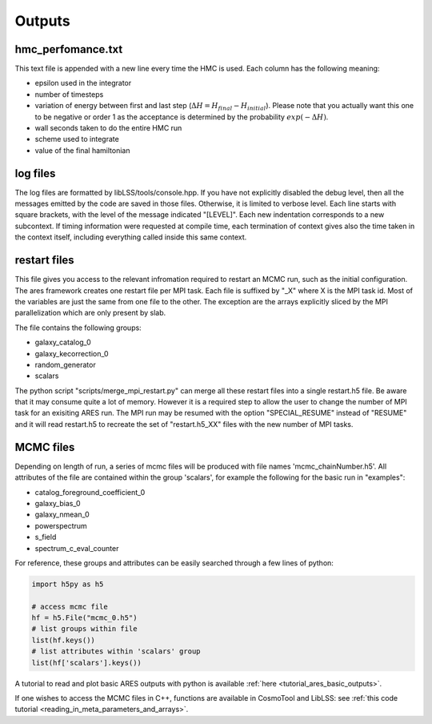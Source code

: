.. _outputs:

Outputs
#######

hmc_perfomance.txt
==================

This text file is appended with a new line every time the HMC is used.
Each column has the following meaning:

-  epsilon used in the integrator
-  number of timesteps
-  variation of energy between first and last step (:math:`\Delta H = H_{final} - H_{initial}`). Please note
   that you actually want this one to be negative or order 1 as the acceptance is determined by the probability
   :math:`exp(-\Delta H)`.
-  wall seconds taken to do the entire HMC run
-  scheme used to integrate
-  value of the final hamiltonian

.. _log_files:

log files
=========

The log files are formatted by libLSS/tools/console.hpp. If you have not
explicitly disabled the debug level, then all the messages emitted by
the code are saved in those files. Otherwise, it is limited to verbose
level. Each line starts with square brackets, with the level of the
message indicated "[LEVEL]". Each new indentation corresponds to a new
subcontext. If timing information were requested at compile time, each
termination of context gives also the time taken in the context itself,
including everything called inside this same context.

.. _restart_files:

restart files
=============

This file gives you access to the relevant infromation required to
restart an MCMC run, such as the initial configuration. The ares
framework creates one restart file per MPI task. Each file is suffixed
by "_X" where X is the MPI task id. Most of the variables are just the
same from one file to the other. The exception are the arrays explicitly
sliced by the MPI parallelization which are only present by slab.

The file contains the following groups:

-  galaxy_catalog_0
-  galaxy_kecorrection_0
-  random_generator
-  scalars

The python script "scripts/merge_mpi_restart.py" can merge all these
restart files into a single restart.h5 file. Be aware that it may
consume quite a lot of memory. However it is a required step to allow
the user to change the number of MPI task for an exisiting ARES run. The
MPI run may be resumed with the option "SPECIAL_RESUME" instead of
"RESUME" and it will read restart.h5 to recreate the set of
"restart.h5_XX" files with the new number of MPI tasks.

.. _mcmc_files:

MCMC files
==========

Depending on length of run, a series of mcmc files will be produced with
file names 'mcmc_chainNumber.h5'. All attributes of the file are
contained within the group 'scalars', for example the following for the
basic run in "examples":

-  catalog_foreground_coefficient_0
-  galaxy_bias_0
-  galaxy_nmean_0
-  powerspectrum
-  s_field
-  spectrum_c_eval_counter

For reference, these groups and attributes can be easily searched
through a few lines of python:

.. code:: python

   import h5py as h5

   # access mcmc file
   hf = h5.File("mcmc_0.h5")
   # list groups within file 
   list(hf.keys())
   # list attributes within 'scalars' group
   list(hf['scalars'].keys())

A tutorial to read and plot basic ARES outputs with python is available :ref:`here <tutorial_ares_basic_outputs>`.

If one wishes to access the MCMC files in C++, functions are available
in CosmoTool and LibLSS: see :ref:`this code tutorial <reading_in_meta_parameters_and_arrays>`.
